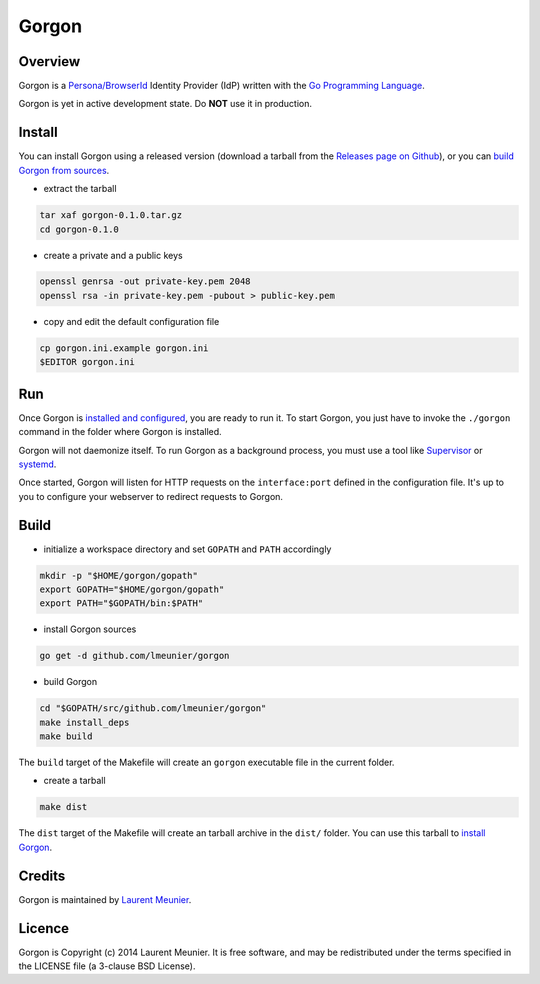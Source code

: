Gorgon
======

Overview
--------

Gorgon is a `Persona/BrowserId <https://persona.org/>`_ Identity Provider (IdP)
written with the `Go Programming Language <http://golang.org/>`_.

Gorgon is yet in active development state. Do **NOT** use it in production.

Install
-------

You can install Gorgon using a released version (download a tarball from the
`Releases page on Github <https://github.com/lmeunier/gorgon/releases>`_), or
you can `build Gorgon from sources <#build>`_.

- extract the tarball

.. code:: bash

   tar xaf gorgon-0.1.0.tar.gz
   cd gorgon-0.1.0

- create a private and a public keys

.. code:: bash

   openssl genrsa -out private-key.pem 2048
   openssl rsa -in private-key.pem -pubout > public-key.pem

- copy and edit the default configuration file

.. code:: bash

   cp gorgon.ini.example gorgon.ini
   $EDITOR gorgon.ini

Run
---

Once Gorgon is `installed and configured <#install>`_, you are ready to run it.
To start Gorgon, you just have to invoke the ``./gorgon`` command in the folder
where Gorgon is installed.

Gorgon will not daemonize itself. To run Gorgon as a background process, you
must use a tool like `Supervisor <http://supervisord.org/>`_ or `systemd
<http://freedesktop.org/wiki/Software/systemd/>`_.

Once started, Gorgon will listen for HTTP requests on the ``interface:port``
defined in the configuration file. It's up to you to configure your webserver
to redirect requests to Gorgon.

Build
-----

- initialize a workspace directory and set ``GOPATH`` and ``PATH`` accordingly

.. code:: bash

    mkdir -p "$HOME/gorgon/gopath"
    export GOPATH="$HOME/gorgon/gopath"
    export PATH="$GOPATH/bin:$PATH"

- install Gorgon sources

.. code:: bash

    go get -d github.com/lmeunier/gorgon

- build Gorgon

.. code:: bash

    cd "$GOPATH/src/github.com/lmeunier/gorgon"
    make install_deps
    make build

The ``build`` target of the Makefile will create an ``gorgon`` executable file
in the current folder.

- create a tarball

.. code:: bash

   make dist

The ``dist`` target of the Makefile will create an tarball archive in the
``dist/`` folder. You can use this tarball to `install Gorgon <#install>`_.

Credits
-------

Gorgon is maintained by `Laurent Meunier <http://www.deltalima.net/>`_.

Licence
-------

Gorgon is Copyright (c) 2014 Laurent Meunier. It is free software, and may be
redistributed under the terms specified in the LICENSE file (a 3-clause BSD
License).
